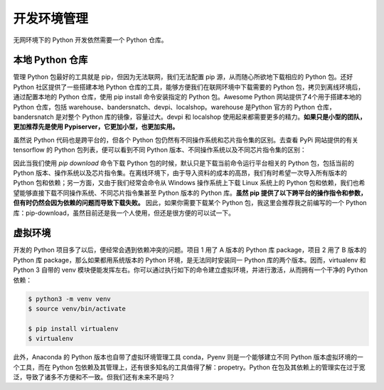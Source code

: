 .. _environment:

开发环境管理
====================


无网环境下的 Python 开发依然需要一个 Python 仓库。

本地 Python 仓库
--------------------------------

管理 Python 包最好的工具就是 pip，但因为无法联网，我们无法配置 pip 源，从而随心所欲地下载相应的 Python 包。还好 Python 社区提供了一些搭建本地 Python 仓库的工具，能够方便我们在联网环境中下载需要的 Python 包，拷贝到离线环境后，通过配置本地的 Python 仓库，使用 pip install 命令安装指定的 Python 包。Awesome Python 网站提供了4个用于搭建本地的 Python 仓库，包括 warehouse、bandersnatch、devpi、localshop。warehouse 是Python 官方的 Python 仓库，bandersnatch 是对整个 Python 库的镜像，容量过大。devpi 和 localshop 使用起来都需要更多的精力。**如果只是小型的团队，更加推荐先是使用 Pypiserver，它更加小型，也更加实用。**

虽然说 Python 代码也是跨平台的，但各个 Python 包仍然有不同操作系统和芯片指令集的区别。去查看 PyPi 网站提供的有关 tensorflow 的 Python 包列表，便可以看到不同 Python 版本、不同操作系统以及不同芯片指令集的区别：

因此当我们使用 `pip download` 命令下载 Python 包的时候，默认只是下载当前命令运行平台相关的 Python 包，包括当前的 Python 版本、操作系统以及芯片指令集。在离线环境下，由于导入资料的成本的高昂，我们有时希望一次导入所有版本的 Python 包和依赖；另一方面，又由于我们经常会命令从 Windows 操作系统上下载 Linux 系统上的 Python 包和依赖，我们也希望能够直接下载不同操作系统、不同芯片指令集甚至 Python 版本的 Python 库。**虽然 pip 提供了以下跨平台的操作指令和参数，但有时仍然会因为依赖的问题而导致下载失败。** 因此，如果你需要下载某个 Python 包，我这里会推荐我之前编写的一个 Python 库：pip-download，虽然目前还是我一个人使用，但还是很方便的可以试一下。

虚拟环境
---------------------------

开发的 Python 项目多了以后，便经常会遇到依赖冲突的问题。项目 1 用了 A 版本的 Python 库 package，项目 2 用了 B 版本的 Python 库 package，那么如果都用系统版本的 Python 环境，是无法同时安装同一 Python 库的两个版本。因而，virtualenv 和 Python 3 自带的 venv 模块便能发挥左右。你可以通过执行如下的命令建立虚拟环境，并进行激活，从而拥有一个干净的 Python 依赖：

.. code-block:: bash

    $ python3 -m venv venv
    $ source venv/bin/activate

    $ pip install virtualenv
    $ virtualenv

此外，Anaconda 的 Python 版本也自带了虚拟环境管理工具 conda，Pyenv 则是一个能够建立不同 Python 版本虚拟环境的一个工具，而在 Python 包依赖及其管理上，还有很多知名的工具值得了解：propetry。Python 在包及其依赖上的管理实在过于宽泛，导致了诸多不方便和不一致。但我们还有未来不是吗？